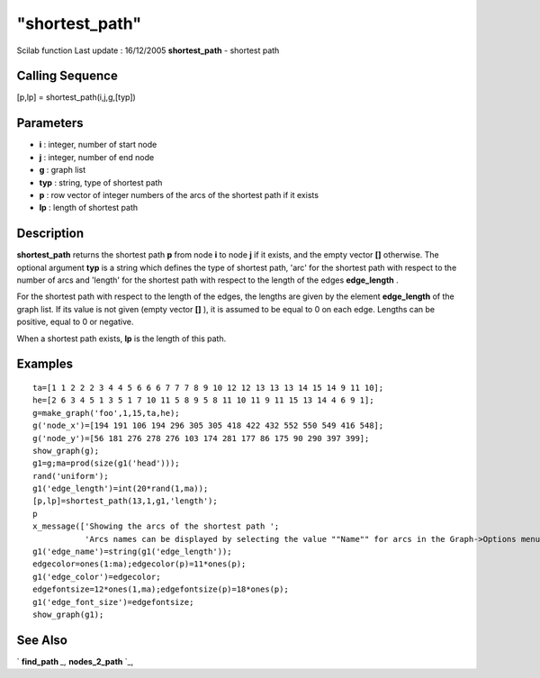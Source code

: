====
"shortest_path"
====

Scilab function Last update : 16/12/2005
**shortest_path** - shortest path



Calling Sequence
~~~~~~~~~~~~~~~~

[p,lp] = shortest_path(i,j,g,[typ])




Parameters
~~~~~~~~~~


+ **i** : integer, number of start node
+ **j** : integer, number of end node
+ **g** : graph list
+ **typ** : string, type of shortest path
+ **p** : row vector of integer numbers of the arcs of the shortest
  path if it exists
+ **lp** : length of shortest path




Description
~~~~~~~~~~~

**shortest_path** returns the shortest path **p** from node **i** to
node **j** if it exists, and the empty vector **[]** otherwise. The
optional argument **typ** is a string which defines the type of
shortest path, 'arc' for the shortest path with respect to the number
of arcs and 'length' for the shortest path with respect to the length
of the edges **edge_length** .

For the shortest path with respect to the length of the edges, the
lengths are given by the element **edge_length** of the graph list. If
its value is not given (empty vector **[]** ), it is assumed to be
equal to 0 on each edge. Lengths can be positive, equal to 0 or
negative.

When a shortest path exists, **lp** is the length of this path.



Examples
~~~~~~~~


::

    
    
    ta=[1 1 2 2 2 3 4 4 5 6 6 6 7 7 7 8 9 10 12 12 13 13 13 14 15 14 9 11 10];
    he=[2 6 3 4 5 1 3 5 1 7 10 11 5 8 9 5 8 11 10 11 9 11 15 13 14 4 6 9 1];
    g=make_graph('foo',1,15,ta,he);
    g('node_x')=[194 191 106 194 296 305 305 418 422 432 552 550 549 416 548]; 
    g('node_y')=[56 181 276 278 276 103 174 281 177 86 175 90 290 397 399];
    show_graph(g);
    g1=g;ma=prod(size(g1('head')));
    rand('uniform');
    g1('edge_length')=int(20*rand(1,ma));
    [p,lp]=shortest_path(13,1,g1,'length');
    p
    x_message(['Showing the arcs of the shortest path ';
               'Arcs names can be displayed by selecting the value ""Name"" for arcs in the Graph->Options menu.']);
    g1('edge_name')=string(g1('edge_length'));
    edgecolor=ones(1:ma);edgecolor(p)=11*ones(p);
    g1('edge_color')=edgecolor;
    edgefontsize=12*ones(1,ma);edgefontsize(p)=18*ones(p);
    g1('edge_font_size')=edgefontsize;
    show_graph(g1);
     
      




See Also
~~~~~~~~

` **find_path** `_,` **nodes_2_path** `_,

.. _
      : ://./metanet/find_path.htm
.. _
      : ://./metanet/nodes_2_path.htm


